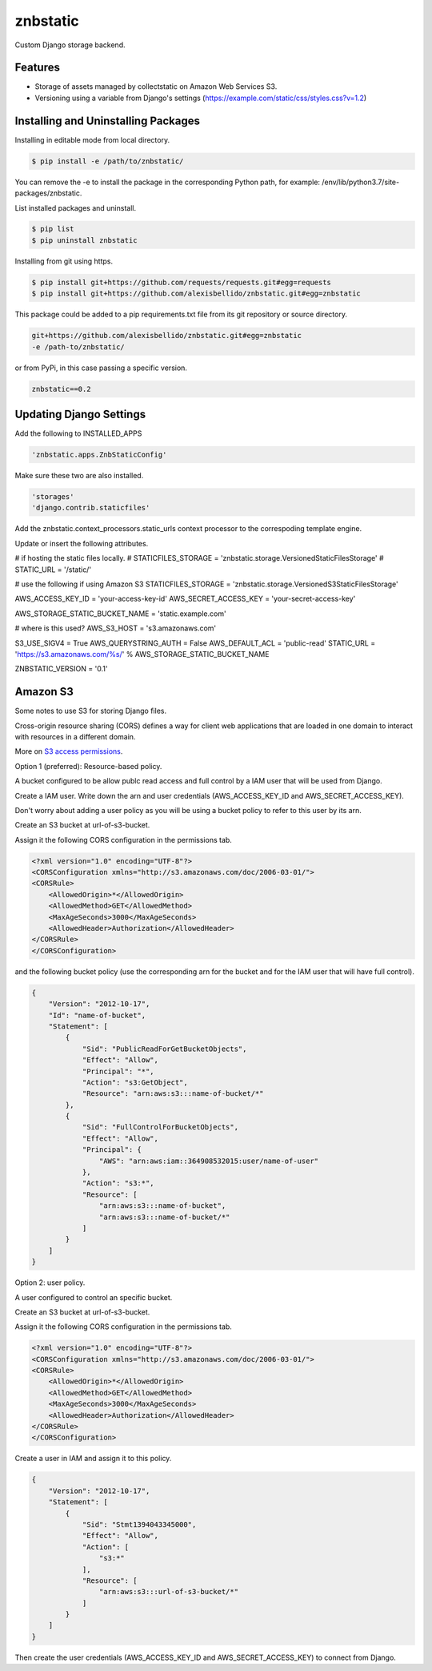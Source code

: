 znbstatic
=====================================================

Custom Django storage backend.

Features
------------------------------------------------------------------------------

- Storage of assets managed by collectstatic on Amazon Web Services S3.
- Versioning using a variable from Django's settings (https://example.com/static/css/styles.css?v=1.2)

Installing and Uninstalling Packages
------------------------------------------------------------------------------

Installing in editable mode from local directory.

.. code-block:: bash

  $ pip install -e /path/to/znbstatic/

You can remove the -e to install the package in the corresponding Python path, for example: /env/lib/python3.7/site-packages/znbstatic.

List installed packages and uninstall.

.. code-block:: bash

  $ pip list
  $ pip uninstall znbstatic

Installing from git using https.

.. code-block:: bash

  $ pip install git+https://github.com/requests/requests.git#egg=requests
  $ pip install git+https://github.com/alexisbellido/znbstatic.git#egg=znbstatic

This package could be added to a pip requirements.txt file from its git repository or source directory.

.. code-block:: bash

  git+https://github.com/alexisbellido/znbstatic.git#egg=znbstatic
  -e /path-to/znbstatic/

or from PyPi, in this case passing a specific version.

.. code-block:: bash

  znbstatic==0.2


Updating Django Settings
---------------------------------------------------------------------------------------

Add the following to INSTALLED_APPS

.. code-block:: bash

  'znbstatic.apps.ZnbStaticConfig'

Make sure these two are also installed.

.. code-block:: bash

  'storages'
  'django.contrib.staticfiles'

Add the znbstatic.context_processors.static_urls context processor to the correspoding template engine.

Update or insert the following attributes.

# if hosting the static files locally.
# STATICFILES_STORAGE = 'znbstatic.storage.VersionedStaticFilesStorage'
# STATIC_URL = '/static/'

# use the following if using Amazon S3
STATICFILES_STORAGE = 'znbstatic.storage.VersionedS3StaticFilesStorage'

AWS_ACCESS_KEY_ID = 'your-access-key-id'
AWS_SECRET_ACCESS_KEY = 'your-secret-access-key'

AWS_STORAGE_STATIC_BUCKET_NAME = 'static.example.com'

# where is this used?
AWS_S3_HOST = 's3.amazonaws.com'

S3_USE_SIGV4 = True
AWS_QUERYSTRING_AUTH = False
AWS_DEFAULT_ACL = 'public-read'
STATIC_URL = 'https://s3.amazonaws.com/%s/' % AWS_STORAGE_STATIC_BUCKET_NAME

ZNBSTATIC_VERSION = '0.1'

Amazon S3
-----------------------------------------------

Some notes to use S3 for storing Django files.

Cross-origin resource sharing (CORS) defines a way for client web applications that are loaded in one domain to interact with resources in a different domain.

More on `S3 access permissions <https://docs.aws.amazon.com/AmazonS3/latest/dev/s3-access-control.html>`_.

Option 1 (preferred): Resource-based policy.

A bucket configured to be allow publc read access and full control by a IAM user that will be used from Django.

Create a IAM user. Write down the arn and user credentials (AWS_ACCESS_KEY_ID and AWS_SECRET_ACCESS_KEY).

Don't worry about adding a user policy as you will be using a bucket policy to refer to this user by its arn.

Create an S3 bucket at url-of-s3-bucket.

Assign it the following CORS configuration in the permissions tab.

.. code-block:: bash

  <?xml version="1.0" encoding="UTF-8"?>
  <CORSConfiguration xmlns="http://s3.amazonaws.com/doc/2006-03-01/">
  <CORSRule>
      <AllowedOrigin>*</AllowedOrigin>
      <AllowedMethod>GET</AllowedMethod>
      <MaxAgeSeconds>3000</MaxAgeSeconds>
      <AllowedHeader>Authorization</AllowedHeader>
  </CORSRule>
  </CORSConfiguration>

and the following bucket policy (use the corresponding arn for the bucket and for the IAM user that will have full control).

.. code-block:: bash

  {
      "Version": "2012-10-17",
      "Id": "name-of-bucket",
      "Statement": [
          {
              "Sid": "PublicReadForGetBucketObjects",
              "Effect": "Allow",
              "Principal": "*",
              "Action": "s3:GetObject",
              "Resource": "arn:aws:s3:::name-of-bucket/*"
          },
          {
              "Sid": "FullControlForBucketObjects",
              "Effect": "Allow",
              "Principal": {
                  "AWS": "arn:aws:iam::364908532015:user/name-of-user"
              },
              "Action": "s3:*",
              "Resource": [
                  "arn:aws:s3:::name-of-bucket",
                  "arn:aws:s3:::name-of-bucket/*"
              ]
          }
      ]
  }
  

Option 2: user policy.

A user configured to control an specific bucket.

Create an S3 bucket at url-of-s3-bucket.

Assign it the following CORS configuration in the permissions tab.

.. code-block:: bash

  <?xml version="1.0" encoding="UTF-8"?>
  <CORSConfiguration xmlns="http://s3.amazonaws.com/doc/2006-03-01/">
  <CORSRule>
      <AllowedOrigin>*</AllowedOrigin>
      <AllowedMethod>GET</AllowedMethod>
      <MaxAgeSeconds>3000</MaxAgeSeconds>
      <AllowedHeader>Authorization</AllowedHeader>
  </CORSRule>
  </CORSConfiguration>

Create a user in IAM and assign it to this policy.

.. code-block:: bash

  {
      "Version": "2012-10-17",
      "Statement": [
          {
              "Sid": "Stmt1394043345000",
              "Effect": "Allow",
              "Action": [
                  "s3:*"
              ],
              "Resource": [
                  "arn:aws:s3:::url-of-s3-bucket/*"
              ]
          }
      ]
  }

Then create the user credentials (AWS_ACCESS_KEY_ID and AWS_SECRET_ACCESS_KEY) to connect from Django.